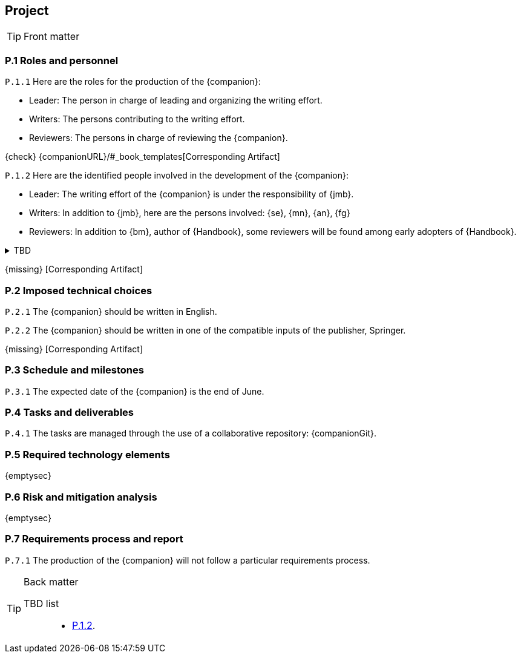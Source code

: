 //------------------------------------
// PROJECT book
//
// Template for requirement:
//---- Requirement
// :px-keyword: {counter:px}
// [[px-keyword]]
// `{px-keyword}`

// {missing} [Corresponding Artifact]
//------------------------------------
== Project

.Front matter
[TIP]
====
// Title (whether or not on a separate title page).
// Date of current publication and revision history.
// Table of contents and any other appropriate tables, such as a table of illustrations. (But not the
// glossary, which is part of the contents, as section E.1.)
// Copyright notice, distribution information, restrictions on distribution.
// Approval information. 
====

=== P.1 Roles and personnel

//---- Requirement
:p1-roles: P.1.{counter:p1}
[[p1-roles]]
`{p1-roles}`
Here are the roles for the production of the {companion}:

- Leader: The person in charge of leading and organizing the writing effort.
- Writers: The persons contributing to the writing effort.
- Reviewers: The persons in charge of reviewing the {companion}.

{check} {companionURL}/#_book_templates[Corresponding Artifact]

//---- Requirement
:p1-persons: P.1.{counter:p1}
[[p1-persons]]
`{p1-persons}`
Here are the identified people involved in the development of the {companion}:

- Leader: The writing effort of the {companion} is under the responsibility of {jmb}.
- Writers: In addition to {jmb}, here are the persons involved: {se}, {mn}, {an}, {fg}
- Reviewers: In addition to {bm}, author of {Handbook}, some reviewers will be found among early adopters of {Handbook}.

//---- TBD: To Be Determined
.TBD
[%collapsible]
====
Author:: {jmb}
Date:: 2021-02-21 
Deadline:: June
Importance:: serious
//show-stopper / serious / desirable
Needs:: 
- [ ] stakeholders to ask
- [ ] documentation to consider
- [x] management decision (by {bm})
====

{missing} [Corresponding Artifact]

=== P.2 Imposed technical choices

//---- Requirement
:p2-english: P.2.{counter:p2}
[[p2-english]]
`{p2-english}`
The {companion} should be written in English.

//---- Requirement
:p2-Springer: P.2.{counter:p2}
[[p2-Springer]]
`{p2-Springer}`
The {companion} should be written in one of the compatible inputs of the publisher, Springer.

{missing} [Corresponding Artifact]

=== P.3 Schedule and milestones

//---- Requirement
:p3-date: P.3.{counter:p3}
[[p3-date]]
`{p3-date}`
The expected date of the {companion} is the end of June.

=== P.4 Tasks and deliverables

//---- Requirement
:p4-repo: P.4.{counter:p4}
[[p4-repo]]
`{p4-repo}`
The tasks are managed through the use of a collaborative repository: {companionGit}. 

=== P.5 Required technology elements

{emptysec}

=== P.6 Risk and mitigation analysis

{emptysec}

=== P.7 Requirements process and report

//---- Requirement
:p7-process: P.7.{counter:p7}
[[p7-process]]
`{p7-process}`
The production of the {companion} will not follow a particular requirements process. 

.Back matter
[TIP]
====
// Title (whether or not on a separate title page).
// Date of current publication and revision history.
// Table of contents and any other appropriate tables, such as a table of illustrations. (But not the
// glossary, which is part of the contents, as section E.1.)
// Copyright notice, distribution information, restrictions on distribution.
// Approval information. 
TBD list:: 

- <<p1-persons, {p1-persons}>>.
====

